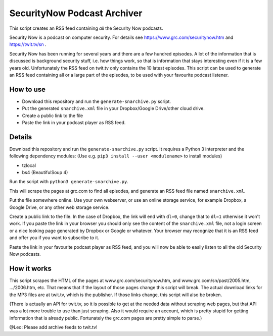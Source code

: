 SecurityNow Podcast Archiver
============================

This script creates an RSS feed containing *all* the Security Now podcasts.

Security Now is a podcast on computer security. For details see https://www.grc.com/securitynow.htm and https://twit.tv/sn .

Security Now has been running for several years and there are a few hundred episodes. A lot of the information that is discussed is background security stuff, i.e. how things work, so that is information that stays interesting even if it is a few years old. Unfortunately the RSS feed on twit.tv only contains the 10 latest episodes. This script can be used to generate an RSS feed containing all or a large part of the episodes, to be used with your favourite podcast listener.


How to use
----------

- Download this repository and run the ``generate-snarchive.py`` script.
- Put the generated ``snarchive.xml`` file in your Dropbox/Google Drive/other cloud drive.
- Create a public link to the file
- Paste the link in your podcast player as RSS feed.


Details
-------

Download this repository and run the ``generate-snarchive.py`` script. It requires a Python 3 interpreter and the following dependency modules: (Use e.g. ``pip3 install --user <modulename>`` to install modules)

- tzlocal
- bs4 (BeautifulSoup 4)

Run the script with ``python3 generate-snarchive.py``.

This will scrape the pages at grc.com to find all episodes, and generate an RSS feed file named ``snarchive.xml``.

Put the file somewhere online. Use your own webserver, or use an online storage service, for example Dropbox, a Google Drive, or any other web storage service.

Create a public link to the file. In the case of Dropbox, the link will end with ``dl=0``, change that to ``dl=1`` otherwise it won't work. If you paste the link in your browser you should only see the content of the ``snarchive.xml`` file, not a login screen or a nice looking page generated by Dropbox or Google or whatever. Your browser may recognize that it is an RSS feed and offer you if you want to subscribe to it.

Paste the link in your favourite podcast player as RSS feed, and you will now be able to easily listen to all the old Security Now podcasts.


How it works
------------

This script scrapes the HTML of the pages at www.grc.com/securitynow.htm, and www.grc.com/sn/past/2005.htm, .../2006.htm, etc. That means that if the layout of those pages change this script will break. The actual download links for the MP3 files are at twit.tv, which is the publisher. If those links change, this script will also be broken.

(There is actually an API for twit.tv, so it is possible to get at the needed data without scraping web pages, but that API was a lot more trouble to use than just scraping. Also it would require an account, which is pretty stupid for getting information that is already public. Fortunately the grc.com pages are pretty simple to parse.)

@Leo: Please add archive feeds to twit.tv!
